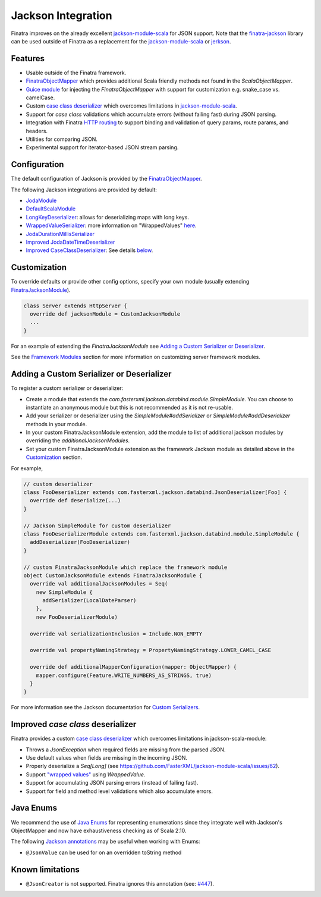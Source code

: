 .. _json:

Jackson Integration
===================

Finatra improves on the already excellent `jackson-module-scala <https://github.com/FasterXML/jackson-module-scala>`__
for JSON support. Note that the `finatra-jackson <https://github.com/twitter/finatra/tree/develop/jackson>`__ library can be used outside of Finatra as a replacement for the `jackson-module-scala <https://github.com/FasterXML/jackson-module-scala>`__ or `jerkson <https://github.com/codahale/jerkson>`__.

Features
--------

-  Usable outside of the Finatra framework.
-  `FinatraObjectMapper <https://github.com/twitter/finatra/blob/develop/jackson/src/main/scala/com/twitter/finatra/json/FinatraObjectMapper.scala>`__ which provides additional Scala friendly methods not found in the `ScalaObjectMapper`.
-  `Guice module <https://github.com/twitter/finatra/blob/develop/jackson/src/main/scala/com/twitter/finatra/json/modules/FinatraJacksonModule.scala>`__ for injecting the `FinatraObjectMapper` with support for customization e.g. snake\_case vs. camelCase.
-  Custom `case class deserializer <https://github.com/twitter/finatra/blob/develop/jackson/src/main/scala/com/twitter/finatra/json/internal/caseclass/jackson/CaseClassDeserializer.scala>`__ which overcomes limitations in `jackson-module-scala <https://github.com/FasterXML/jackson-module-scala>`__.
-  Support for `case class` validations which accumulate errors (without failing fast) during JSON parsing.
-  Integration with Finatra `HTTP routing <routing.html>`__ to support binding and validation of query params, route params, and headers.
-  Utilities for comparing JSON.
-  Experimental support for iterator-based JSON stream parsing.

Configuration
-------------

The default configuration of Jackson is provided by the `FinatraObjectMapper <https://github.com/twitter/finatra/blob/develop/jackson/src/main/scala/com/twitter/finatra/json/FinatraObjectMapper.scala>`__.

The following Jackson integrations are provided by default:

-  `JodaModule <https://github.com/FasterXML/jackson-datatype-joda/blob/master/src/main/java/com/fasterxml/jackson/datatype/joda/JodaModule.java>`__
-  `DefaultScalaModule <https://github.com/FasterXML/jackson-module-scala/blob/master/src/main/scala/com/fasterxml/jackson/module/scala/DefaultScalaModule.scala>`__
-  `LongKeyDeserializer <https://github.com/twitter/finatra/blob/develop/jackson/src/main/scala/com/twitter/finatra/json/internal/serde/LongKeyDeserializer.scala>`__: allows for deserializing maps with long keys.
-  `WrappedValueSerializer <https://github.com/twitter/finatra/blob/develop/jackson/src/main/scala/com/twitter/finatra/json/internal/caseclass/wrapped/WrappedValueSerializer.scala>`__: more information on "WrappedValues" `here <https://docs.scala-lang.org/overviews/core/value-classes.html>`__.
-  `JodaDurationMillisSerializer <https://github.com/twitter/finatra/blob/develop/jackson/src/main/scala/com/twitter/finatra/json/internal/serde/JodaDurationMillisSerializer.scala>`__
-  `Improved JodaDateTimeDeserializer <https://github.com/twitter/finatra/blob/develop/jackson/src/main/scala/com/twitter/finatra/json/internal/serde/JodaDatetimeDeserializer.scala>`__
-  `Improved CaseClassDeserializer <https://github.com/twitter/finatra/blob/develop/jackson/src/main/scala/com/twitter/finatra/json/internal/caseclass/jackson/CaseClassDeserializer.scala>`__: See details `below <#improved-case-class-deserializer>`__.

Customization
-------------

To override defaults or provide other config options, specify your own module (usually extending `FinatraJacksonModule <https://github.com/twitter/finatra/blob/develop/jackson/src/main/scala/com/twitter/finatra/json/modules/FinatraJacksonModule.scala>`__).

.. code:: scala

    class Server extends HttpServer {
      override def jacksonModule = CustomJacksonModule
      ...
    }

For an example of extending the `FinatraJacksonModule` see `Adding a Custom Serializer or Deserializer`_.

See the `Framework Modules <../http/server.html#framework-modules>`__ section for more information on customizing server framework modules.

Adding a Custom Serializer or Deserializer
------------------------------------------

To register a custom serializer or deserializer:

- Create a module that extends the `com.fasterxml.jackson.databind.module.SimpleModule`. You can choose to instantiate an anonymous module but this is not recommended as it is not re-usable.
- Add your serializer or deserializer using the `SimpleModule#addSerializer` or `SimpleModule#addDeserializer` methods in your module.
- In your custom FinatraJacksonModule extension, add the module to list of additional jackson modules by overriding the `additionalJacksonModules`.
- Set your custom FinatraJacksonModule extension as the framework Jackson module as detailed above in the `Customization`_ section.

For example,

.. code:: scala

    // custom deserializer
    class FooDeserializer extends com.fasterxml.jackson.databind.JsonDeserializer[Foo] {
      override def deserialize(...)
    }

    // Jackson SimpleModule for custom deserializer
    class FooDeserializerModule extends com.fasterxml.jackson.databind.module.SimpleModule {
      addDeserializer(FooDeserializer)
    }

    // custom FinatraJacksonModule which replace the framework module
    object CustomJacksonModule extends FinatraJacksonModule {
      override val additionalJacksonModules = Seq(
        new SimpleModule {
          addSerializer(LocalDateParser)
        },
        new FooDeserializerModule)

      override val serializationInclusion = Include.NON_EMPTY

      override val propertyNamingStrategy = PropertyNamingStrategy.LOWER_CAMEL_CASE

      override def additionalMapperConfiguration(mapper: ObjectMapper) {
        mapper.configure(Feature.WRITE_NUMBERS_AS_STRINGS, true)
      }
    }

For more information see the Jackson documentation for `Custom Serializers <https://github.com/FasterXML/jackson-docs/wiki/JacksonHowToCustomSerializers>`__.


Improved `case class` deserializer
------------------------------------

Finatra provides a custom `case class deserializer <https://github.com/twitter/finatra/blob/develop/jackson/src/main/scala/com/twitter/finatra/json/internal/caseclass/jackson/CaseClassDeserializer.scala>`__ which overcomes limitations in jackson-scala-module:

-  Throws a `JsonException` when required fields are missing from the parsed JSON.
-  Use default values when fields are missing in the incoming JSON.
-  Properly deserialize a `Seq[Long]` (see https://github.com/FasterXML/jackson-module-scala/issues/62).
-  Support `"wrapped values" <https://docs.scala-lang.org/overviews/core/value-classes.html>`__ using `WrappedValue`.
-  Support for accumulating JSON parsing errors (instead of failing fast).
-  Support for field and method level validations which also accumulate errors.

Java Enums
----------

We recommend the use of `Java Enums <https://docs.oracle.com/javase/tutorial/java/javaOO/enum.html>`__ for representing enumerations since they integrate well with Jackson's ObjectMapper and now have exhaustiveness checking as of Scala 2.10. 

The following `Jackson annotations <https://github.com/FasterXML/jackson-annotations>`__ may be useful when working with Enums:

-  ``@JsonValue`` can be used for on an overridden toString method

Known limitations
-----------------

-  ``@JsonCreator`` is not supported. Finatra ignores this annotation (see: `#447 <https://github.com/twitter/finatra/issues/447>`__).
